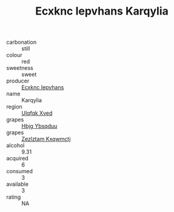 :PROPERTIES:
:ID:                     c7d3dac7-9556-4c2d-ad34-a74925019bfa
:END:
#+TITLE: Ecxknc Iepvhans Karqylia 

- carbonation :: still
- colour :: red
- sweetness :: sweet
- producer :: [[id:e9b35e4c-e3b7-4ed6-8f3f-da29fba78d5b][Ecxknc Iepvhans]]
- name :: Karqylia
- region :: [[id:106b3122-bafe-43ea-b483-491e796c6f06][Ulqfqk Xved]]
- grapes :: [[id:61dd97ab-5b59-41cc-8789-767c5bc3a815][Hbjg Ybsqduu]]
- grapes :: [[id:7fb5efce-420b-4bcb-bd51-745f94640550][Zezlztam Kxqwmctj]]
- alcohol :: 9.31
- acquired :: 6
- consumed :: 3
- available :: 3
- rating :: NA


